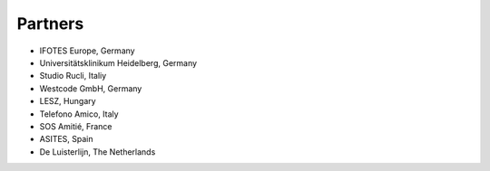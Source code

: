 Partners
========


- IFOTES Europe, Germany
- Universitätsklinikum Heidelberg, Germany
- Studio Rucli, Italiy
- Westcode GmbH, Germany
- LESZ, Hungary
- Telefono Amico, Italy
- SOS Amitié, France
- ASITES, Spain
- De Luisterlijn, The Netherlands 